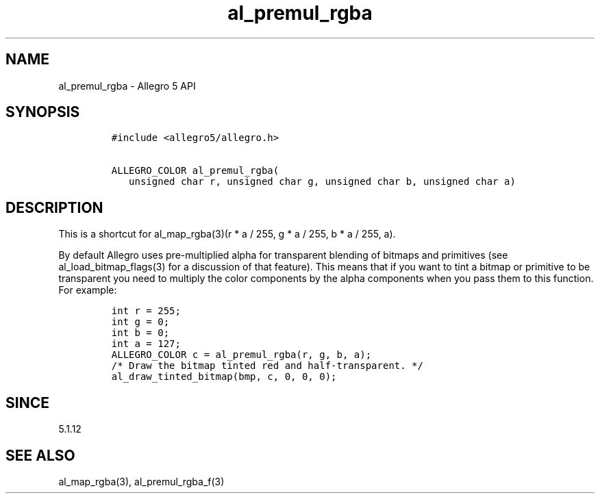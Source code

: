 .\" Automatically generated by Pandoc 1.19.2.4
.\"
.TH "al_premul_rgba" "3" "" "Allegro reference manual" ""
.hy
.SH NAME
.PP
al_premul_rgba \- Allegro 5 API
.SH SYNOPSIS
.IP
.nf
\f[C]
#include\ <allegro5/allegro.h>

ALLEGRO_COLOR\ al_premul_rgba(
\ \ \ unsigned\ char\ r,\ unsigned\ char\ g,\ unsigned\ char\ b,\ unsigned\ char\ a)
\f[]
.fi
.SH DESCRIPTION
.PP
This is a shortcut for al_map_rgba(3)(r * a / 255, g * a / 255, b * a /
255, a).
.PP
By default Allegro uses pre\-multiplied alpha for transparent blending
of bitmaps and primitives (see al_load_bitmap_flags(3) for a discussion
of that feature).
This means that if you want to tint a bitmap or primitive to be
transparent you need to multiply the color components by the alpha
components when you pass them to this function.
For example:
.IP
.nf
\f[C]
int\ r\ =\ 255;
int\ g\ =\ 0;
int\ b\ =\ 0;
int\ a\ =\ 127;
ALLEGRO_COLOR\ c\ =\ al_premul_rgba(r,\ g,\ b,\ a);
/*\ Draw\ the\ bitmap\ tinted\ red\ and\ half\-transparent.\ */
al_draw_tinted_bitmap(bmp,\ c,\ 0,\ 0,\ 0);
\f[]
.fi
.SH SINCE
.PP
5.1.12
.SH SEE ALSO
.PP
al_map_rgba(3), al_premul_rgba_f(3)
